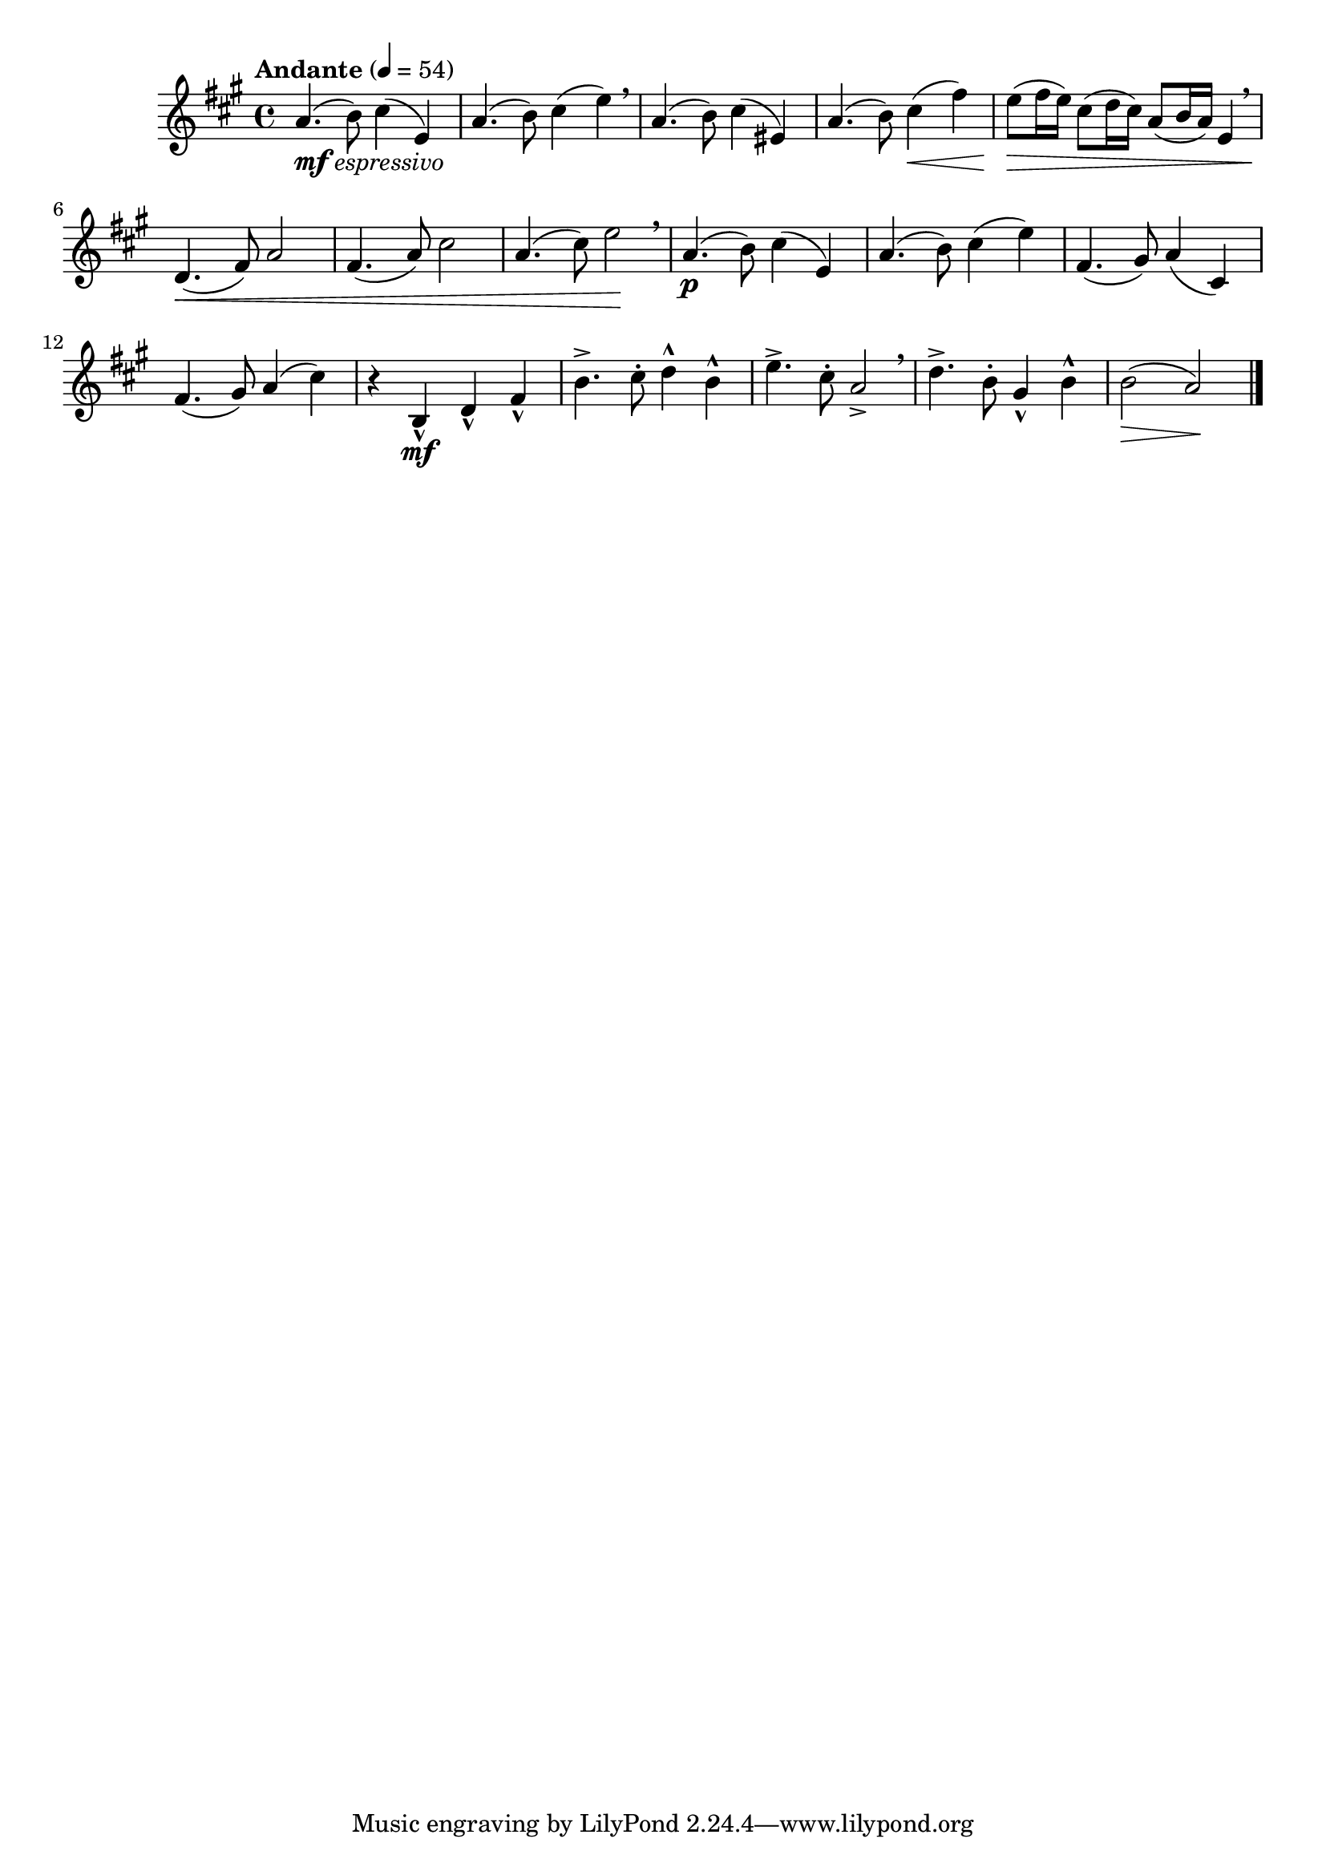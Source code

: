 \version "2.24.0"

\relative {
  \language "english"

  \transposition f

  \tempo "Andante" 4=54

  \key a \major
  \time 4/4

  % Printed editions are missing the last quarter note, which is taken from
  % measure 9.
  a'4._\markup { \dynamic "mf" \italic "espressivo" }( b8) c-sharp4( e,) |

  a4.( b8) c-sharp4( e) \breathe |
  a,4.( b8) c-sharp4( e-sharp,) |
  a4.( b8) c-sharp4( \< f-sharp) |
  e8( \> f-sharp16 e) c-sharp8( d16 c-sharp) a8( b16 a) e4 \breathe |
  d4.( \< f-sharp8) a2 |
  f-sharp4.( a8) c-sharp2 |
  a4.( c-sharp8) e2 \! \breathe |

  a,4.( \p b8) c-sharp4( e,) |
  a4.( b8) c-sharp4( e) |
  f-sharp,4.( g-sharp8) a4( c-sharp,) |
  f-sharp4.( g-sharp8) a4( c-sharp) |
  r4 b,-^ \mf d-^ f-sharp-^ |
  b4.-> c-sharp8-. d4-^ b-^ |
  e4.-> c-sharp8-. a2-> \breathe |
  d4.-> b8-. g-sharp4-^ b-^ |
  b2( \> a) \! | \bar "|."
}
